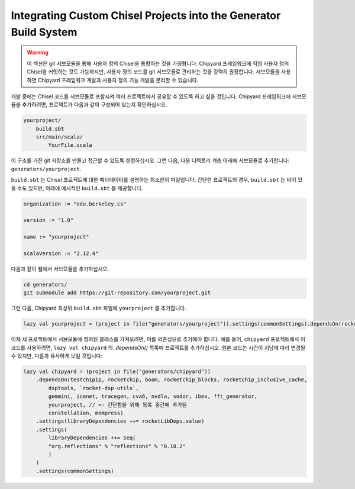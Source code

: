 .. _custom_chisel:

Integrating Custom Chisel Projects into the Generator Build System
==================================================================

.. warning::
   이 섹션은 git 서브모듈을 통해 사용자 정의 Chisel을 통합하는 것을 가정합니다.
   Chipyard 프레임워크에 직접 사용자 정의 Chisel을 커밋하는 것도 가능하지만,
   사용자 정의 코드를 git 서브모듈로 관리하는 것을 강력히 권장합니다. 서브모듈을 사용하면
   Chipyard 프레임워크 개발과 사용자 정의 기능 개발을 분리할 수 있습니다.

개발 중에는 Chisel 코드를 서브모듈로 포함시켜 여러 프로젝트에서 공유할 수 있도록 하고 싶을 것입니다.
Chipyard 프레임워크에 서브모듈을 추가하려면, 프로젝트가 다음과 같이 구성되어 있는지 확인하십시오.

.. code-block:: none

    yourproject/
        build.sbt
        src/main/scala/
            YourFile.scala

이 구조를 가진 git 저장소를 만들고 접근할 수 있도록 설정하십시오.
그런 다음, 다음 디렉토리 계층 아래에 서브모듈로 추가합니다: ``generators/yourproject``.

``build.sbt`` 는 Chisel 프로젝트에 대한 메타데이터를 설명하는 최소한의 파일입니다.
간단한 프로젝트의 경우, ``build.sbt`` 는 비어 있을 수도 있지만, 아래에 예시적인
``build.sbt`` 를 제공합니다.

.. code-block:: scala

    organization := "edu.berkeley.cs"

    version := "1.0"

    name := "yourproject"

    scalaVersion := "2.12.4"

다음과 같이 쉘에서 서브모듈을 추가하십시오.

.. code-block:: shell

    cd generators/
    git submodule add https://git-repository.com/yourproject.git

그런 다음, Chipyard 최상위 ``build.sbt`` 파일에 ``yourproject`` 를 추가합니다.

.. code-block:: scala

    lazy val yourproject = (project in file("generators/yourproject")).settings(commonSettings).dependsOn(rocketchip)

이제 새 프로젝트에서 서브모듈에 정의된 클래스를 가져오려면,
이를 의존성으로 추가해야 합니다. 예를 들어, ``chipyard`` 프로젝트에서
이 코드를 사용하려면, ``lazy val chipyard`` 의 `.dependsOn()` 목록에
프로젝트를 추가하십시오. 원본 코드는 시간이 지남에 따라 변경될 수 있지만,
다음과 유사하게 보일 것입니다:

.. code-block:: scala

    lazy val chipyard = (project in file("generators/chipyard"))
        .dependsOn(testchipip, rocketchip, boom, rocketchip_blocks, rocketchip_inclusive_cache,
            dsptools, `rocket-dsp-utils`,
            gemmini, icenet, tracegen, cva6, nvdla, sodor, ibex, fft_generator,
            yourproject, // <- 간단함을 위해 목록 중간에 추가됨
            constellation, mempress)
        .settings(libraryDependencies ++= rocketLibDeps.value)
        .settings(
            libraryDependencies ++= Seq(
            "org.reflections" % "reflections" % "0.10.2"
            )
        )
        .settings(commonSettings)

